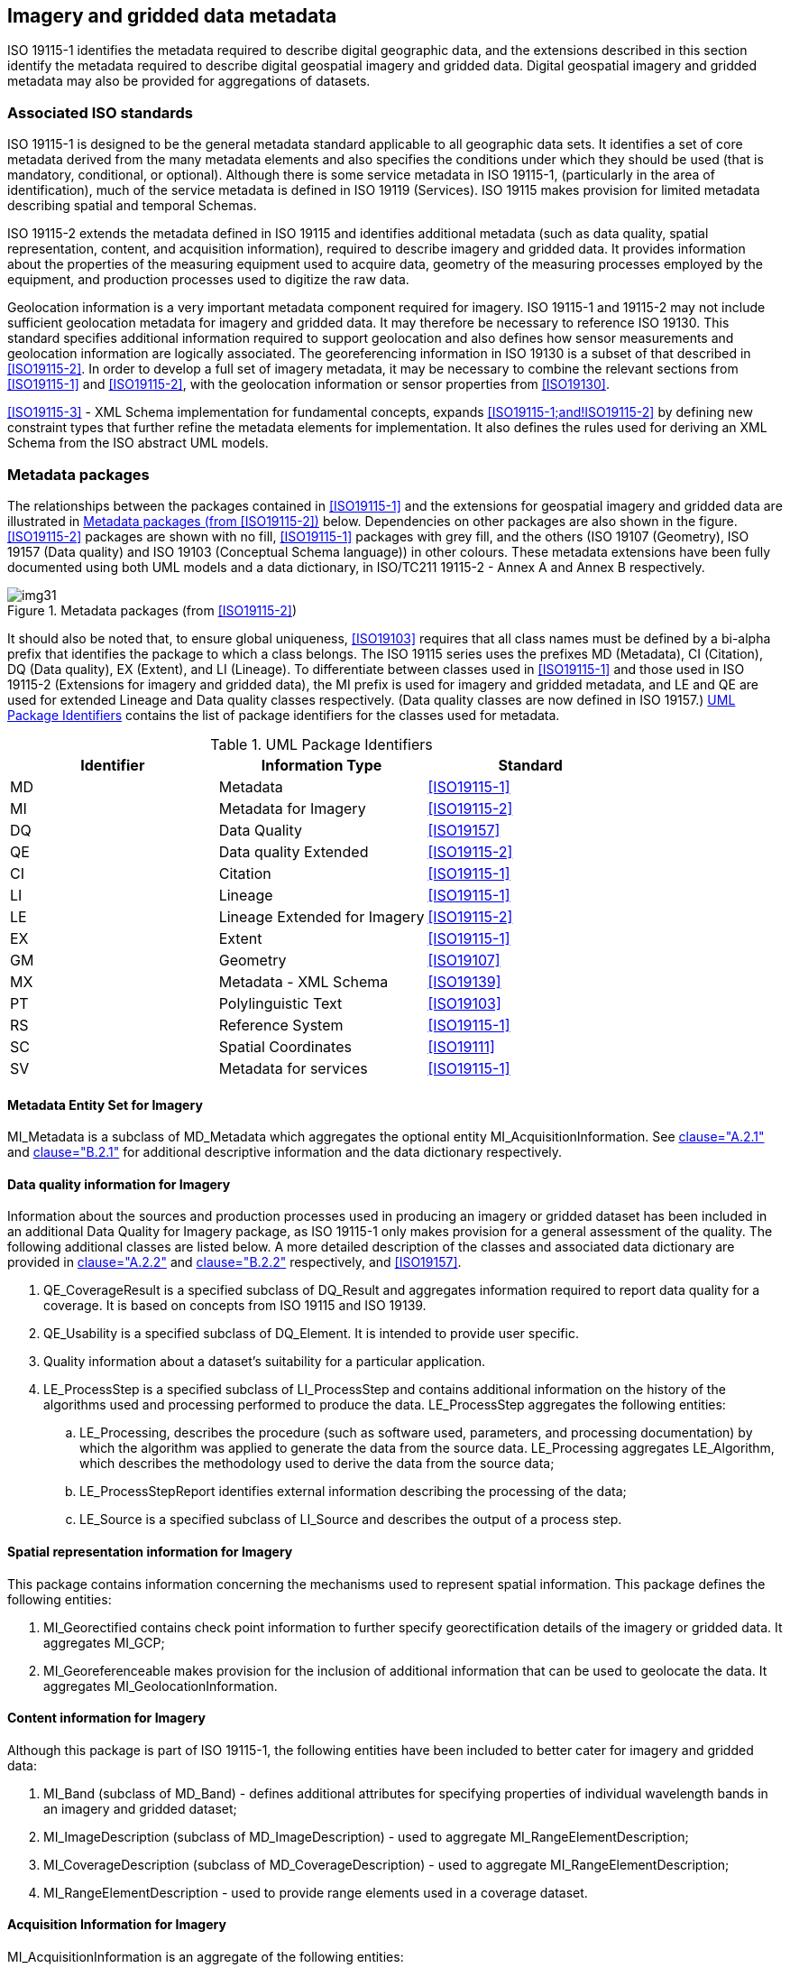 == Imagery and gridded data metadata

ISO 19115-1 identifies the metadata required to describe digital
geographic data, and the extensions described in this section identify
the metadata required to describe digital geospatial imagery and gridded
data. Digital geospatial imagery and gridded metadata may also be
provided for aggregations of datasets.

=== Associated ISO standards

ISO 19115-1 is designed to be the general metadata standard applicable
to all geographic data sets. It identifies a set of core metadata
derived from the many metadata elements and also specifies the
conditions under which they should be used (that is mandatory,
conditional, or optional). Although there is some service metadata in
ISO 19115-1, (particularly in the area of identification), much of the
service metadata is defined in ISO 19119 (Services). ISO 19115 makes
provision for limited metadata describing spatial and temporal Schemas.

ISO 19115-2 extends the metadata defined in ISO 19115 and identifies
additional metadata (such as data quality, spatial representation,
content, and acquisition information), required to describe imagery and
gridded data. It provides information about the properties of the
measuring equipment used to acquire data, geometry of the measuring
processes employed by the equipment, and production processes used to
digitize the raw data.

Geolocation information is a very important metadata component required
for imagery. ISO 19115-1 and 19115-2 may not include sufficient
geolocation metadata for imagery and gridded data. It may therefore be
necessary to reference ISO 19130. This standard specifies additional
information required to support geolocation and also defines how sensor
measurements and geolocation information are logically associated. The
georeferencing information in ISO 19130 is a subset of that described in
<<ISO19115-2>>. In order to develop a full set of imagery metadata, it may
be necessary to combine the relevant sections from <<ISO19115-1>> and
<<ISO19115-2>>, with the geolocation information or sensor properties from
<<ISO19130>>.

<<ISO19115-3>> - XML Schema implementation for fundamental concepts,
expands <<ISO19115-1;and!ISO19115-2>> by defining new constraint types that
further refine the metadata elements for implementation. It also defines
the rules used for deriving an XML Schema from the ISO abstract UML
models.

=== Metadata packages

The relationships between the packages contained in <<ISO19115-1>> and the
extensions for geospatial imagery and gridded data are illustrated in
<<fig-4b-1>> below. Dependencies on other packages are also shown in the
figure. <<ISO19115-2>> packages are shown with no fill, <<ISO19115-1>>
packages with grey fill, and the others (ISO 19107 (Geometry), ISO 19157
(Data quality) and ISO 19103 (Conceptual Schema language)) in other
colours. These metadata extensions have been fully documented using both
UML models and a data dictionary, in ISO/TC211 19115-2 - Annex A and
Annex B respectively.

[[fig-4b-1]]
.Metadata packages (from <<ISO19115-2>>)
image::img31.png[]

It should also be noted that, to ensure global uniqueness, <<ISO19103>>
requires that all class names must be defined by a bi-alpha prefix that
identifies the package to which a class belongs. The ISO 19115 series
uses the prefixes MD (Metadata), CI (Citation), DQ (Data quality), EX
(Extent), and LI (Lineage). To differentiate between classes used in
<<ISO19115-1>> and those used in ISO 19115-2 (Extensions for imagery and
gridded data), the MI prefix is used for imagery and gridded metadata,
and LE and QE are used for extended Lineage and Data quality classes
respectively. (Data quality classes are now defined in ISO 19157.)
<<tab-4b-1>> contains the list of package identifiers for the classes
used for metadata.

[[tab-4b-1]]
.UML Package Identifiers
[options=header,cols=3]
|===
| Identifier | Information Type | Standard

| MD | Metadata | <<ISO19115-1>>
| MI | Metadata for Imagery | <<ISO19115-2>>
| DQ | Data Quality | <<ISO19157>>
| QE | Data quality Extended | <<ISO19115-2>>
| CI | Citation | <<ISO19115-1>>
| LI | Lineage | <<ISO19115-1>>
| LE | Lineage Extended for Imagery | <<ISO19115-2>>
| EX | Extent | <<ISO19115-1>>
| GM | Geometry | <<ISO19107>>
| MX | Metadata - XML Schema | <<ISO19139>>
| PT | Polylinguistic Text | <<ISO19103>>
| RS | Reference System | <<ISO19115-1>>
| SC | Spatial Coordinates | <<ISO19111>>
| SV | Metadata for services | <<ISO19115-1>>
|===

==== Metadata Entity Set for Imagery

MI_Metadata is a subclass of MD_Metadata which aggregates the optional
entity MI_AcquisitionInformation. See <<ISO19115-2,clause="A.2.1">> and
<<ISO19115-2,clause="B.2.1">> for additional descriptive information and
the data dictionary respectively.

==== Data quality information for Imagery

Information about the sources and production processes used in producing
an imagery or gridded dataset has been included in an additional Data
Quality for Imagery package, as ISO 19115-1 only makes provision for a
general assessment of the quality. The following additional classes are
listed below. A more detailed description of the classes and associated
data dictionary are provided in <<ISO19115-2,clause="A.2.2">> and
<<ISO19115-2,clause="B.2.2">> respectively, and <<ISO19157>>.

. QE_CoverageResult is a specified subclass of DQ_Result and aggregates
information required to report data quality for a coverage. It is based
on concepts from ISO 19115 and ISO 19139.
. QE_Usability is a specified subclass of DQ_Element. It is intended to
provide user specific.
. Quality information about a dataset's suitability for a particular
application.
. LE_ProcessStep is a specified subclass of LI_ProcessStep and contains
additional information on the history of the algorithms used and
processing performed to produce the data. LE_ProcessStep aggregates the
following entities:
.. LE_Processing, describes the procedure (such as software used,
parameters, and processing documentation) by which the algorithm was
applied to generate the data from the source data. LE_Processing
aggregates LE_Algorithm, which describes the methodology used to derive
the data from the source data;
.. LE_ProcessStepReport identifies external information describing the
processing of the data;
.. LE_Source is a specified subclass of LI_Source and describes the
output of a process step.

==== Spatial representation information for Imagery

This package contains information concerning the mechanisms used to
represent spatial information. This package defines the following
entities:

. MI_Georectified contains check point information to further specify
georectification details of the imagery or gridded data. It aggregates
MI_GCP;
. MI_Georeferenceable makes provision for the inclusion of additional
information that can be used to geolocate the data. It aggregates
MI_GeolocationInformation.

==== Content information for Imagery

Although this package is part of ISO 19115-1, the following entities
have been included to better cater for imagery and gridded data:

. MI_Band (subclass of MD_Band) - defines additional attributes for
specifying properties of individual wavelength bands in an imagery and
gridded dataset;
. MI_ImageDescription (subclass of MD_ImageDescription) - used to
aggregate MI_RangeElementDescription;
. MI_CoverageDescription (subclass of MD_CoverageDescription) - used to
aggregate MI_RangeElementDescription;
. MI_RangeElementDescription - used to provide range elements used in a
coverage dataset.

==== Acquisition Information for Imagery

MI_AcquisitionInformation is an aggregate of the following entities:

. MI_Instrument (the measuring instruments used to acquire the data);
. MI_Operation,(the overall data gathering program to which the data
contribute);
. MI_Platform (the platform from which the data were taken);
. MI_Objective (the characteristics and geometry of the intended object
to be observed);
. MI_Requirement (the user requirements used to derive the acquisition
plan);
. MI_Plan (the acquisition plan that was implemented to acquire the
data).

Two additional classes are required to provide information on the
acquisition of the data. These are:

. MI_Event describes a significant event that occurred during data
acquisition. An event can be associated with an operation, objective, or
platform pass; and
. MI_PlatformPass identifies a particular pass made by the platform
during data acquisition. A platform pass is used to provide supporting
identifying information for an event and for data acquisition of a
particular objective.
